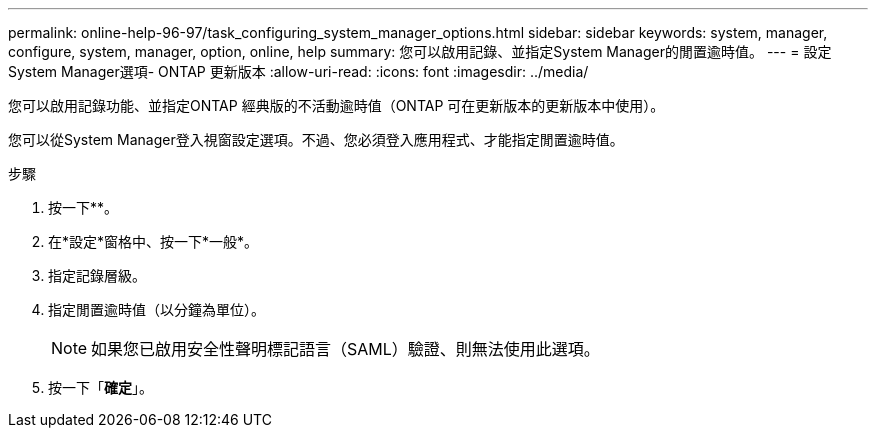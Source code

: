 ---
permalink: online-help-96-97/task_configuring_system_manager_options.html 
sidebar: sidebar 
keywords: system, manager, configure, system, manager, option, online, help 
summary: 您可以啟用記錄、並指定System Manager的閒置逾時值。 
---
= 設定System Manager選項- ONTAP 更新版本
:allow-uri-read: 
:icons: font
:imagesdir: ../media/


[role="lead"]
您可以啟用記錄功能、並指定ONTAP 經典版的不活動逾時值（ONTAP 可在更新版本的更新版本中使用）。

您可以從System Manager登入視窗設定選項。不過、您必須登入應用程式、才能指定閒置逾時值。

.步驟
. 按一下*image:../media/nas_bridge_202_icon_settings_olh_96_97.gif[""]*。
. 在*設定*窗格中、按一下*一般*。
. 指定記錄層級。
. 指定閒置逾時值（以分鐘為單位）。
+
[NOTE]
====
如果您已啟用安全性聲明標記語言（SAML）驗證、則無法使用此選項。

====
. 按一下「*確定*」。

